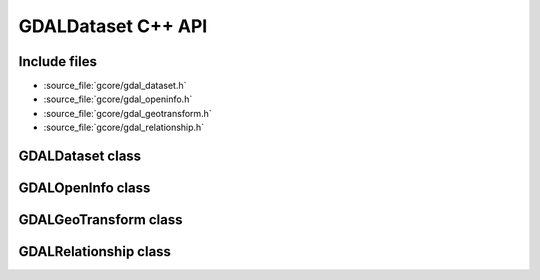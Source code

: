 ..
   The documentation displayed on this page is automatically generated from
   Doxygen comments using the Breathe extension. Edits to the documentation
   can be made by making changes in the appropriate .cpp files.

.. _gdaldataset_cpp:

================================================================================
GDALDataset C++ API
================================================================================

Include files
-------------

- :source_file:`gcore/gdal_dataset.h`
- :source_file:`gcore/gdal_openinfo.h`
- :source_file:`gcore/gdal_geotransform.h`
- :source_file:`gcore/gdal_relationship.h`

GDALDataset class
-----------------

.. doxygenclass:: GDALDataset
   :project: api
   :members:

GDALOpenInfo class
----------------------

.. doxygenclass:: GDALOpenInfo
   :project: api
   :members:

GDALGeoTransform class
----------------------

.. doxygenclass:: GDALGeoTransform
   :project: api
   :members:

GDALRelationship class
----------------------

.. doxygenclass:: GDALRelationship
   :project: api
   :members:



.. below is an allow-list for spelling checker.

.. spelling:word-list::
     GetMetadataItem
     CREATIONOPTIONLIST

